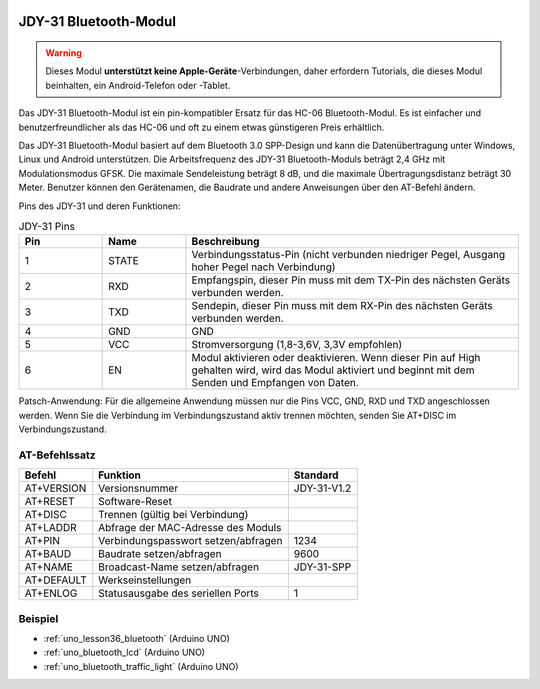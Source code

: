  .. _cpn_jdy31:.. note::

   Hallo und willkommen in der SunFounder Raspberry Pi & Arduino & ESP32 Enthusiasten-Gemeinschaft auf Facebook! Tauchen Sie tiefer ein in die Welt von Raspberry Pi, Arduino und ESP32 mit anderen Enthusiasten.

   **Warum beitreten?**

   - **Expertenunterstützung**: Lösen Sie Nachverkaufsprobleme und technische Herausforderungen mit Hilfe unserer Gemeinschaft und unseres Teams.
   - **Lernen & Teilen**: Tauschen Sie Tipps und Anleitungen aus, um Ihre Fähigkeiten zu verbessern.
   - **Exklusive Vorschauen**: Erhalten Sie frühzeitigen Zugang zu neuen Produktankündigungen und exklusiven Einblicken.
   - **Spezialrabatte**: Genießen Sie exklusive Rabatte auf unsere neuesten Produkte.
   - **Festliche Aktionen und Gewinnspiele**: Nehmen Sie an Gewinnspielen und Feiertagsaktionen teil.

   👉 Sind Sie bereit, mit uns zu erkunden und zu erschaffen? Klicken Sie auf [|link_sf_facebook|] und treten Sie heute bei!

 


JDY-31 Bluetooth-Modul
=====================================

.. image:: img/36_JDY31_1.jpg
    :align: center

.. warning::
  Dieses Modul **unterstützt keine Apple-Geräte**-Verbindungen, daher erfordern Tutorials, die dieses Modul beinhalten, ein Android-Telefon oder -Tablet.

Das JDY-31 Bluetooth-Modul ist ein pin-kompatibler Ersatz für das HC-06 Bluetooth-Modul. Es ist einfacher und benutzerfreundlicher als das HC-06 und oft zu einem etwas günstigeren Preis erhältlich.

Das JDY-31 Bluetooth-Modul basiert auf dem Bluetooth 3.0 SPP-Design und kann die Datenübertragung unter Windows, Linux und Android unterstützen. Die Arbeitsfrequenz des JDY-31 Bluetooth-Moduls beträgt 2,4 GHz mit Modulationsmodus GFSK. Die maximale Sendeleistung beträgt 8 dB, und die maximale Übertragungsdistanz beträgt 30 Meter. Benutzer können den Gerätenamen, die Baudrate und andere Anweisungen über den AT-Befehl ändern.

Pins des JDY-31 und deren Funktionen:

.. image:: img/36_JDY31_2.jpg
    :align: center


.. list-table:: JDY-31 Pins
   :widths: 25 25 100
   :header-rows: 1

   * - Pin	
     - Name	
     - Beschreibung
   * - 1	
     - STATE
     - Verbindungsstatus-Pin (nicht verbunden niedriger Pegel, Ausgang hoher Pegel nach Verbindung) 
   * - 2	
     - RXD	
     - Empfangspin, dieser Pin muss mit dem TX-Pin des nächsten Geräts verbunden werden.
   * - 3	
     - TXD
     - Sendepin, dieser Pin muss mit dem RX-Pin des nächsten Geräts verbunden werden.
   * - 4		
     - GND
     - GND
   * - 5	
     - VCC
     - Stromversorgung (1,8-3,6V, 3,3V empfohlen)
   * - 6	
     - EN
     - Modul aktivieren oder deaktivieren. Wenn dieser Pin auf High gehalten wird, wird das Modul aktiviert und beginnt mit dem Senden und Empfangen von Daten.

Patsch-Anwendung: Für die allgemeine Anwendung müssen nur die Pins VCC, GND, RXD und TXD angeschlossen werden. Wenn Sie die Verbindung im Verbindungszustand aktiv trennen möchten, senden Sie AT+DISC im Verbindungszustand.

AT-Befehlssatz
---------------------------

+------------+-------------------------------------+-------------+
|   Befehl   |               Funktion              |   Standard  |
+============+=====================================+=============+
| AT+VERSION | Versionsnummer                      | JDY-31-V1.2 |
+------------+-------------------------------------+-------------+
| AT+RESET   | Software-Reset                      |             |
+------------+-------------------------------------+-------------+
| AT+DISC    | Trennen (gültig bei Verbindung)     |             |
+------------+-------------------------------------+-------------+
| AT+LADDR   | Abfrage der MAC-Adresse des Moduls  |             |
+------------+-------------------------------------+-------------+
| AT+PIN     | Verbindungspasswort setzen/abfragen | 1234        |
+------------+-------------------------------------+-------------+
| AT+BAUD    | Baudrate setzen/abfragen            | 9600        |
+------------+-------------------------------------+-------------+
| AT+NAME    | Broadcast-Name setzen/abfragen      | JDY-31-SPP  |
+------------+-------------------------------------+-------------+
| AT+DEFAULT | Werkseinstellungen                  |             |
+------------+-------------------------------------+-------------+
| AT+ENLOG   | Statusausgabe des seriellen Ports   | 1           |
+------------+-------------------------------------+-------------+

Beispiel
---------------------------
* :ref:`uno_lesson36_bluetooth` (Arduino UNO)
* :ref:`uno_bluetooth_lcd` (Arduino UNO)
* :ref:`uno_bluetooth_traffic_light` (Arduino UNO)
